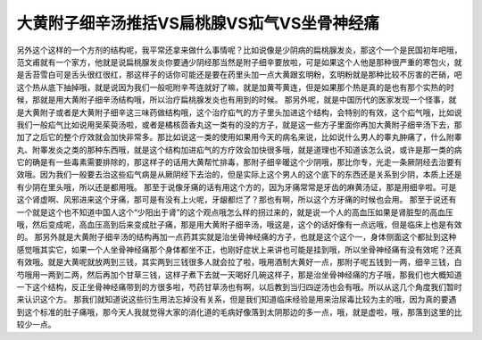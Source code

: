大黄附子细辛汤推括VS扁桃腺VS疝气VS坐骨神经痛
================================================

另外这个这样的一个方剂的结构呢，我平常还拿来做什么事情呢？比如说像是少阴病的扁桃腺发炎，那这个一个是民国初年吧哦，范文甫就有一个家方，他就是说扁桃腺发炎你要通少阴经那当然是附子细辛要放啦，可是如果这个人他是那种很严重的寒包火，就是舌苔雪白可是舌头很红很红，那这样子的话你可能还是要在药里头加一点大黄跟玄明粉，玄明粉就是那种比较不厉害的芒硝，吧这个热从底下抽掉哦，就是说因为我们一般呃附辛芩连就好了嘛，就是加黄芩黄连，但是如果那个热是真的是也有那个实热的时候，那就是用大黄附子细辛汤结构哦，所以治疗扁桃腺发炎也有用到的时候。
那另外呢，就是中国历代的医家发现一个怪事，就是大黄附子或者是大黄附子细辛这三味药做结构哦，这个治疗疝气的方子里头加进这个结构，会特别的有效，这个疝气哦，比如说我们一般疝气比如说用吴茱萸汤啦，或者是橘核茴香丸这一类有的没的方子，就是这一些方子里面你再加大黄附子细辛汤下去，那加了之后它的整个疗效就会加快非常多。那比如说这一类的使用如果用今天的病名来说，比如说什么男人的睾丸肿痛了，什么附睾丸、附睾发炎之类的那种东西哦，就是这个结构加进疝气的方疗效会加快很多哦，就是道理也不知道该怎么说，或许是那一类的病它的确是有一些毒素需要排除的，那这样子的话用大黄帮忙排毒，那附子细辛暖这个少阴哦，那比你专，光走一条厥阴经去治要有效哦。因为我们一般要去治这些疝气病是从厥阴经下去治的，但是实际上这个男人的这个底下的东西还是关系到少阴，本质上还是有少阴在里头哦，所以还是都用哦。
那至于说像牙痛的话有用这个方的，因为牙痛常常是牙齿的麻黄汤证，那是用细辛啦。可是这个肾虚啊、风邪进来这个牙痛，那可是有没有上火呢，牙龈都烂了？那也有啊，所以这个方牙痛的时候也会用。
那至于说还有一个就是这个也不知道中国人这个“少阳出于肾”的这个观点哦怎么样的拐过来的，就是说一个人的高血压如果是肾脏型的高血压哦，然后变成呢，高血压高到后来变成肚子痛，那是用大黄附子细辛汤，哦这是，这个的话好像有一点远哦，但是临床上也是有效的。
那另外就是大黄附子细辛汤的结构再加一点药其实就是治坐骨神经痛的方子，也就是这个这个一，身体侧面这个都扯到这种感觉哦其实它，如果一个人坐骨神经痛那个身体都坐不正，也刚好症状上来讲也可能是挂到哦，所以坐骨神经痛有没有效呢？还真有效哦。就是大黄呢就放两到三钱，其实两到三钱很多人就会拉了啦，哦用酒制大黄好一点，那附子呢五钱到一两，细辛三钱，白芍哦用一两到二两，然后再加个甘草三钱，这样子煮下去就一天喝好几碗这样子，那是治坐骨神经痛的方子哦，那我们也大概知道一下这个结构，反正坐骨神经痛带到的方很多啦，芍药甘草汤也有啊，以后教到当归四逆汤也会有哦。所以从这几个角度我们暂时来认识这个方。
那我们就知道说这些衍生用法忘掉没有关系，但是我们知道临床经验是用来治尿毒比较为主的哦，因为真的要遇到这个标准的肚子痛哦，那今天人我就觉得大家的消化道的毛病好像落到太阴那边的多一点，哦，就是虚啦，哦，那落到这里的比较少一点。
